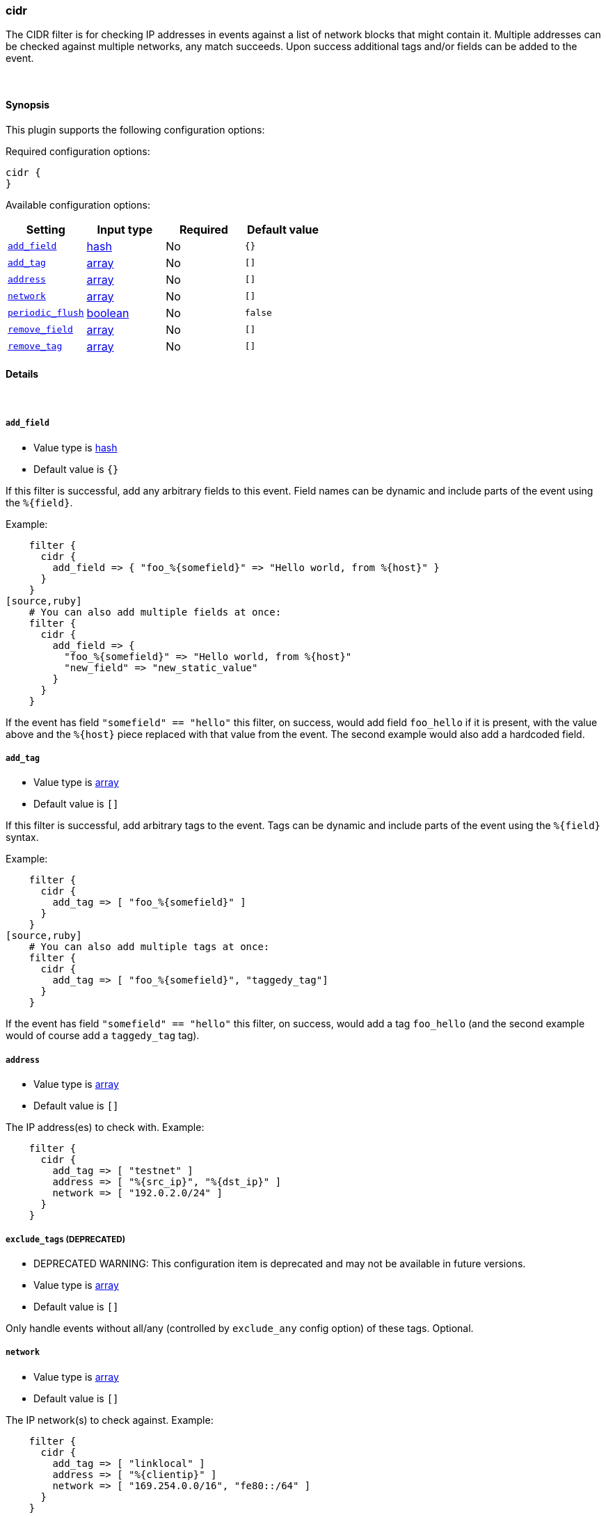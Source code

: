 [[plugins-filters-cidr]]
=== cidr

The CIDR filter is for checking IP addresses in events against a list of
network blocks that might contain it. Multiple addresses can be checked
against multiple networks, any match succeeds. Upon success additional tags
and/or fields can be added to the event.

&nbsp;

==== Synopsis

This plugin supports the following configuration options:


Required configuration options:

[source,json]
--------------------------
cidr {
}
--------------------------



Available configuration options:

[cols="<,<,<,<m",options="header",]
|=======================================================================
|Setting |Input type|Required|Default value
| <<plugins-filters-cidr-add_field>> |<<hash,hash>>|No|`{}`
| <<plugins-filters-cidr-add_tag>> |<<array,array>>|No|`[]`
| <<plugins-filters-cidr-address>> |<<array,array>>|No|`[]`
| <<plugins-filters-cidr-network>> |<<array,array>>|No|`[]`
| <<plugins-filters-cidr-periodic_flush>> |<<boolean,boolean>>|No|`false`
| <<plugins-filters-cidr-remove_field>> |<<array,array>>|No|`[]`
| <<plugins-filters-cidr-remove_tag>> |<<array,array>>|No|`[]`
|=======================================================================


==== Details

&nbsp;

[[plugins-filters-cidr-add_field]]
===== `add_field` 

  * Value type is <<hash,hash>>
  * Default value is `{}`

If this filter is successful, add any arbitrary fields to this event.
Field names can be dynamic and include parts of the event using the `%{field}`.

Example:
[source,ruby]
    filter {
      cidr {
        add_field => { "foo_%{somefield}" => "Hello world, from %{host}" }
      }
    }
[source,ruby]
    # You can also add multiple fields at once:
    filter {
      cidr {
        add_field => {
          "foo_%{somefield}" => "Hello world, from %{host}"
          "new_field" => "new_static_value"
        }
      }
    }

If the event has field `"somefield" == "hello"` this filter, on success,
would add field `foo_hello` if it is present, with the
value above and the `%{host}` piece replaced with that value from the
event. The second example would also add a hardcoded field.

[[plugins-filters-cidr-add_tag]]
===== `add_tag` 

  * Value type is <<array,array>>
  * Default value is `[]`

If this filter is successful, add arbitrary tags to the event.
Tags can be dynamic and include parts of the event using the `%{field}`
syntax.

Example:
[source,ruby]
    filter {
      cidr {
        add_tag => [ "foo_%{somefield}" ]
      }
    }
[source,ruby]
    # You can also add multiple tags at once:
    filter {
      cidr {
        add_tag => [ "foo_%{somefield}", "taggedy_tag"]
      }
    }

If the event has field `"somefield" == "hello"` this filter, on success,
would add a tag `foo_hello` (and the second example would of course add a `taggedy_tag` tag).

[[plugins-filters-cidr-address]]
===== `address` 

  * Value type is <<array,array>>
  * Default value is `[]`

The IP address(es) to check with. Example:
[source,ruby]
    filter {
      cidr {
        add_tag => [ "testnet" ]
        address => [ "%{src_ip}", "%{dst_ip}" ]
        network => [ "192.0.2.0/24" ]
      }
    }

[[plugins-filters-cidr-exclude_tags]]
===== `exclude_tags`  (DEPRECATED)

  * DEPRECATED WARNING: This configuration item is deprecated and may not be available in future versions.
  * Value type is <<array,array>>
  * Default value is `[]`

Only handle events without all/any (controlled by `exclude_any` config
option) of these tags.
Optional.

[[plugins-filters-cidr-network]]
===== `network` 

  * Value type is <<array,array>>
  * Default value is `[]`

The IP network(s) to check against. Example:
[source,ruby]
    filter {
      cidr {
        add_tag => [ "linklocal" ]
        address => [ "%{clientip}" ]
        network => [ "169.254.0.0/16", "fe80::/64" ]
      }
    }

[[plugins-filters-cidr-periodic_flush]]
===== `periodic_flush` 

  * Value type is <<boolean,boolean>>
  * Default value is `false`

Call the filter flush method at regular interval.
Optional.

[[plugins-filters-cidr-remove_field]]
===== `remove_field` 

  * Value type is <<array,array>>
  * Default value is `[]`

If this filter is successful, remove arbitrary fields from this event.
Fields names can be dynamic and include parts of the event using the %{field}
Example:
[source,ruby]
    filter {
      cidr {
        remove_field => [ "foo_%{somefield}" ]
      }
    }
[source,ruby]
    # You can also remove multiple fields at once:
    filter {
      cidr {
        remove_field => [ "foo_%{somefield}", "my_extraneous_field" ]
      }
    }

If the event has field `"somefield" == "hello"` this filter, on success,
would remove the field with name `foo_hello` if it is present. The second
example would remove an additional, non-dynamic field.

[[plugins-filters-cidr-remove_tag]]
===== `remove_tag` 

  * Value type is <<array,array>>
  * Default value is `[]`

If this filter is successful, remove arbitrary tags from the event.
Tags can be dynamic and include parts of the event using the `%{field}`
syntax.

Example:
[source,ruby]
    filter {
      cidr {
        remove_tag => [ "foo_%{somefield}" ]
      }
    }
[source,ruby]
    # You can also remove multiple tags at once:
    filter {
      cidr {
        remove_tag => [ "foo_%{somefield}", "sad_unwanted_tag"]
      }
    }

If the event has field `"somefield" == "hello"` this filter, on success,
would remove the tag `foo_hello` if it is present. The second example
would remove a sad, unwanted tag as well.

[[plugins-filters-cidr-tags]]
===== `tags`  (DEPRECATED)

  * DEPRECATED WARNING: This configuration item is deprecated and may not be available in future versions.
  * Value type is <<array,array>>
  * Default value is `[]`

Only handle events with all/any (controlled by `include_any` config option) of these tags.
Optional.

[[plugins-filters-cidr-type]]
===== `type`  (DEPRECATED)

  * DEPRECATED WARNING: This configuration item is deprecated and may not be available in future versions.
  * Value type is <<string,string>>
  * Default value is `""`

Note that all of the specified routing options (`type`,`tags`,`exclude_tags`,`include_fields`,
`exclude_fields`) must be met in order for the event to be handled by the filter.
The type to act on. If a type is given, then this filter will only
act on messages with the same type. See any input plugin's "type"
attribute for more.
Optional.


